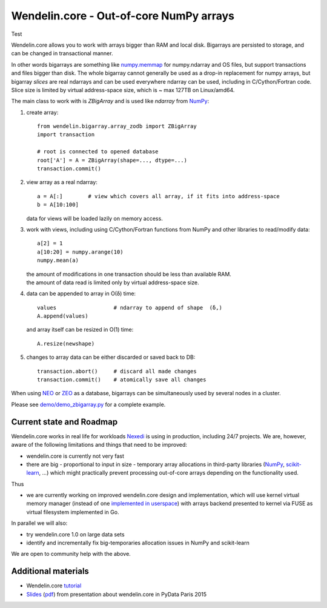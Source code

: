 ==========================================
 Wendelin.core - Out-of-core NumPy arrays
==========================================

Test

Wendelin.core allows you to work with arrays bigger than RAM and local disk.
Bigarrays are persisted to storage, and can be changed in transactional manner.

In other words bigarrays are something like `numpy.memmap`_ for numpy.ndarray
and OS files, but support transactions and files bigger than disk. The whole
bigarray cannot generally be used as a drop-in replacement for numpy arrays,
but bigarray *slices* are real ndarrays and can be used everywhere ndarray can
be used, including in C/Cython/Fortran code. Slice size is limited by
virtual address-space size, which is ~ max 127TB on Linux/amd64.

The main class to work with is `ZBigArray` and is used like `ndarray` from
`NumPy`_:

1. create array::

    from wendelin.bigarray.array_zodb import ZBigArray
    import transaction

    # root is connected to opened database
    root['A'] = A = ZBigArray(shape=..., dtype=...)
    transaction.commit()

2. view array as a real ndarray::

    a = A[:]        # view which covers all array, if it fits into address-space
    b = A[10:100]

   data for views will be loaded lazily on memory access.

3. work with views, including using C/Cython/Fortran functions from NumPy
   and other libraries to read/modify data::

    a[2] = 1
    a[10:20] = numpy.arange(10)
    numpy.mean(a)

   | the amount of modifications in one transaction should be less than available RAM.
   | the amount of data read is limited only by virtual address-space size.

4. data can be appended to array in O(δ) time::

    values                  # ndarray to append of shape  (δ,)
    A.append(values)

   and array itself can be resized in O(1) time::

    A.resize(newshape)

5. changes to array data can be either discarded or saved back to DB::

    transaction.abort()     # discard all made changes
    transaction.commit()    # atomically save all changes



When using NEO_ or ZEO_ as a database, bigarrays can be simultaneously used by
several nodes in a cluster.


Please see `demo/demo_zbigarray.py`__ for a complete example.

__ demo/demo_zbigarray.py


Current state and Roadmap
=========================

Wendelin.core works in real life for workloads Nexedi_ is using in production,
including 24/7 projects. We are, however, aware of the following
limitations and things that need to be improved:

- wendelin.core is currently not very fast
- there are big - proportional to input in size - temporary array allocations
  in third-party libraries (NumPy_, `scikit-learn`_, ...) which might practically
  prevent processing out-of-core arrays depending on the functionality used.

Thus

- we are currently working on improved wendelin.core design and implementation,
  which will use kernel virtual memory manager (instead of one implemented__ in__
  userspace__) with arrays backend presented to kernel via FUSE as virtual
  filesystem implemented in Go.

__  https://lab.nexedi.com/nexedi/wendelin.core/blob/master/include/wendelin/bigfile/virtmem.h
__  https://lab.nexedi.com/nexedi/wendelin.core/blob/master/bigfile/virtmem.c
__  https://lab.nexedi.com/nexedi/wendelin.core/blob/master/bigfile/pagefault.c

In parallel we will also:

- try wendelin.core 1.0 on large data sets
- identify and incrementally fix big-temporaries allocation issues in NumPy and
  scikit-learn

We are open to community help with the above.


Additional materials
====================

- Wendelin.core tutorial__
- Slides__ (pdf__) from presentation about wendelin.core in PyData Paris 2015

__  https://www.nexedi.com/wendelin-Core.Tutorial.2016
__  http://www.wendelin.io/NXD-Wendelin.Core.Non.Secret/asEntireHTML
__  http://www.wendelin.io/NXD-Wendelin.Core.Non.Secret?format=pdf


.. _NumPy:          http://www.numpy.org/
.. _scikit-learn:   http://scikit-learn.org/
.. _numpy.memmap:   http://docs.scipy.org/doc/numpy/reference/generated/numpy.memmap.html
.. _NEO:            http://www.neoppod.org/
.. _ZEO:            https://pypi.python.org/pypi/ZEO
.. _Nexedi:         https://www.nexedi.com/
